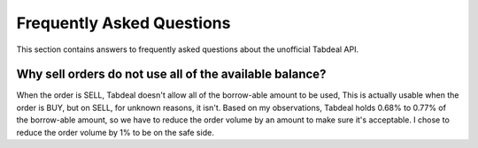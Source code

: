 ==========================
Frequently Asked Questions
==========================

This section contains answers to frequently asked questions about the unofficial Tabdeal API.

Why sell orders do not use all of the available balance?
~~~~~~~~~~~~~~~~~~~~~~~~~~~~~~~~~~~~~~~~~~~~~~~~~~~~~~~~
When the order is SELL, Tabdeal doesn't allow all of the borrow-able amount to be used,
This is actually usable when the order is BUY, but on SELL, for unknown reasons, it isn't.
Based on my observations, Tabdeal holds 0.68% to 0.77% of the borrow-able amount,
so we have to reduce the order volume by an amount to make sure it's acceptable.
I chose to reduce the order volume by 1% to be on the safe side.
